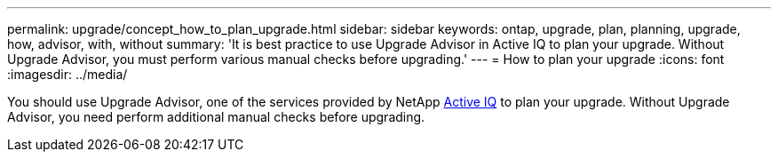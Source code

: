 ---
permalink: upgrade/concept_how_to_plan_upgrade.html
sidebar: sidebar
keywords: ontap, upgrade, plan, planning, upgrade, how, advisor, with, without
summary: 'It is best practice to use Upgrade Advisor in Active IQ to plan your upgrade.  Without Upgrade Advisor, you must perform various manual checks before upgrading.'
---
= How to plan your upgrade
:icons: font
:imagesdir: ../media/

[.lead]
You should use Upgrade Advisor, one of the services provided by NetApp link:https://aiq.netapp.com/[Active IQ] to plan your upgrade.  Without Upgrade Advisor, you need perform additional manual checks before upgrading.
